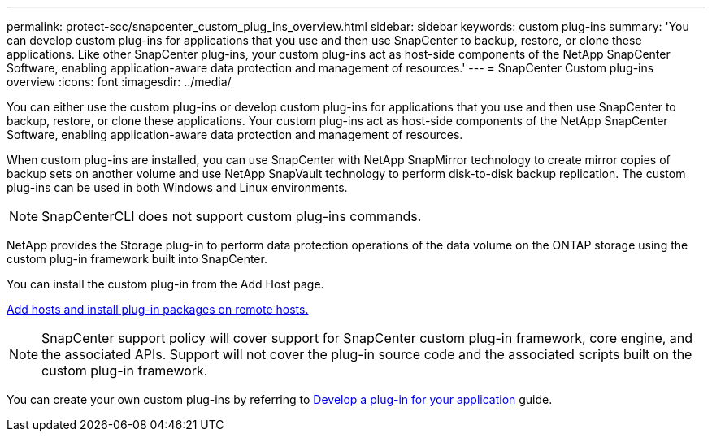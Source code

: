 ---
permalink: protect-scc/snapcenter_custom_plug_ins_overview.html
sidebar: sidebar
keywords: custom plug-ins
summary: 'You can develop custom plug-ins for applications that you use and then use SnapCenter to backup, restore, or clone these applications. Like other SnapCenter plug-ins, your custom plug-ins act as host-side components of the NetApp SnapCenter Software, enabling application-aware data protection and management of resources.'
---
= SnapCenter Custom plug-ins overview
:icons: font
:imagesdir: ../media/

[.lead]
You can either use the custom plug-ins or develop custom plug-ins for applications that you use and then use SnapCenter to backup, restore, or clone these applications. Your custom plug-ins act as host-side components of the NetApp SnapCenter Software, enabling application-aware data protection and management of resources.

When custom plug-ins are installed, you can use SnapCenter with NetApp SnapMirror technology to create mirror copies of backup sets on another volume and use NetApp SnapVault technology to perform disk-to-disk backup replication. The custom plug-ins can be used in both Windows and Linux environments.

NOTE: SnapCenterCLI does not support custom plug-ins commands.

NetApp provides the Storage plug-in to perform data protection operations of the data volume on the ONTAP storage using the custom plug-in framework built into SnapCenter.

You can install the custom plug-in from the Add Host page.

link:add_hosts_and_install_plug_in_packages_on_remote_hosts.html[Add hosts and install plug-in packages on remote hosts.^]

NOTE: SnapCenter support policy will cover support for SnapCenter custom plug-in framework, core engine, and the associated APIs. Support will not cover the plug-in source code and the associated scripts built on the custom plug-in framework.

You can create your own custom plug-ins by referring to link:develop_a_plug_in_for_your_application.html[Develop a plug-in for your application^] guide.
